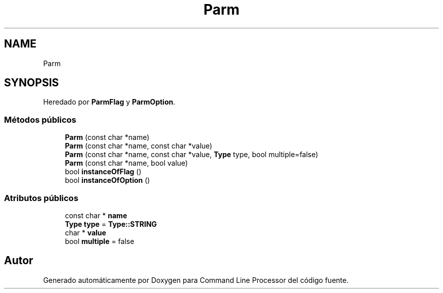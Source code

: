 .TH "Parm" 3 "Lunes, 8 de Noviembre de 2021" "Version 0.2.3" "Command Line Processor" \" -*- nroff -*-
.ad l
.nh
.SH NAME
Parm
.SH SYNOPSIS
.br
.PP
.PP
Heredado por \fBParmFlag\fP y \fBParmOption\fP\&.
.SS "Métodos públicos"

.in +1c
.ti -1c
.RI "\fBParm\fP (const char *name)"
.br
.ti -1c
.RI "\fBParm\fP (const char *name, const char *value)"
.br
.ti -1c
.RI "\fBParm\fP (const char *name, const char *value, \fBType\fP type, bool multiple=false)"
.br
.ti -1c
.RI "\fBParm\fP (const char *name, bool value)"
.br
.ti -1c
.RI "bool \fBinstanceOfFlag\fP ()"
.br
.ti -1c
.RI "bool \fBinstanceOfOption\fP ()"
.br
.in -1c
.SS "Atributos públicos"

.in +1c
.ti -1c
.RI "const char * \fBname\fP"
.br
.ti -1c
.RI "\fBType\fP \fBtype\fP = \fBType::STRING\fP"
.br
.ti -1c
.RI "char * \fBvalue\fP"
.br
.ti -1c
.RI "bool \fBmultiple\fP = false"
.br
.in -1c

.SH "Autor"
.PP 
Generado automáticamente por Doxygen para Command Line Processor del código fuente\&.
